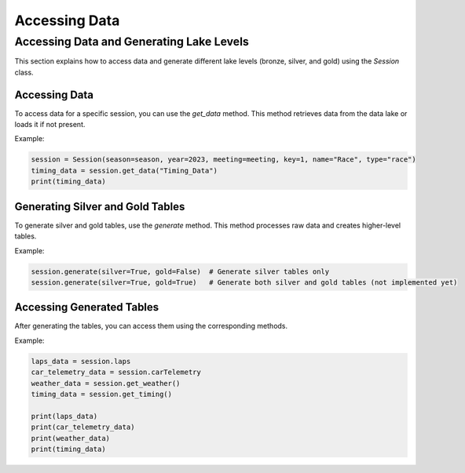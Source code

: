**********************************
Accessing Data
**********************************

Accessing Data and Generating Lake Levels
==========================================

This section explains how to access data and generate different lake levels (bronze, silver, and gold) using the `Session` class.

Accessing Data
--------------

To access data for a specific session, you can use the `get_data` method. This method retrieves data from the data lake or loads it if not present.

Example:

.. code-block:: python

    session = Session(season=season, year=2023, meeting=meeting, key=1, name="Race", type="race")
    timing_data = session.get_data("Timing_Data")
    print(timing_data)

Generating Silver and Gold Tables
---------------------------------

To generate silver and gold tables, use the `generate` method. This method processes raw data and creates higher-level tables.

Example:

.. code-block:: python

    session.generate(silver=True, gold=False)  # Generate silver tables only
    session.generate(silver=True, gold=True)   # Generate both silver and gold tables (not implemented yet)

Accessing Generated Tables
--------------------------

After generating the tables, you can access them using the corresponding methods.

Example:

.. code-block:: python

    laps_data = session.laps
    car_telemetry_data = session.carTelemetry
    weather_data = session.get_weather()
    timing_data = session.get_timing()

    print(laps_data)
    print(car_telemetry_data)
    print(weather_data)
    print(timing_data)